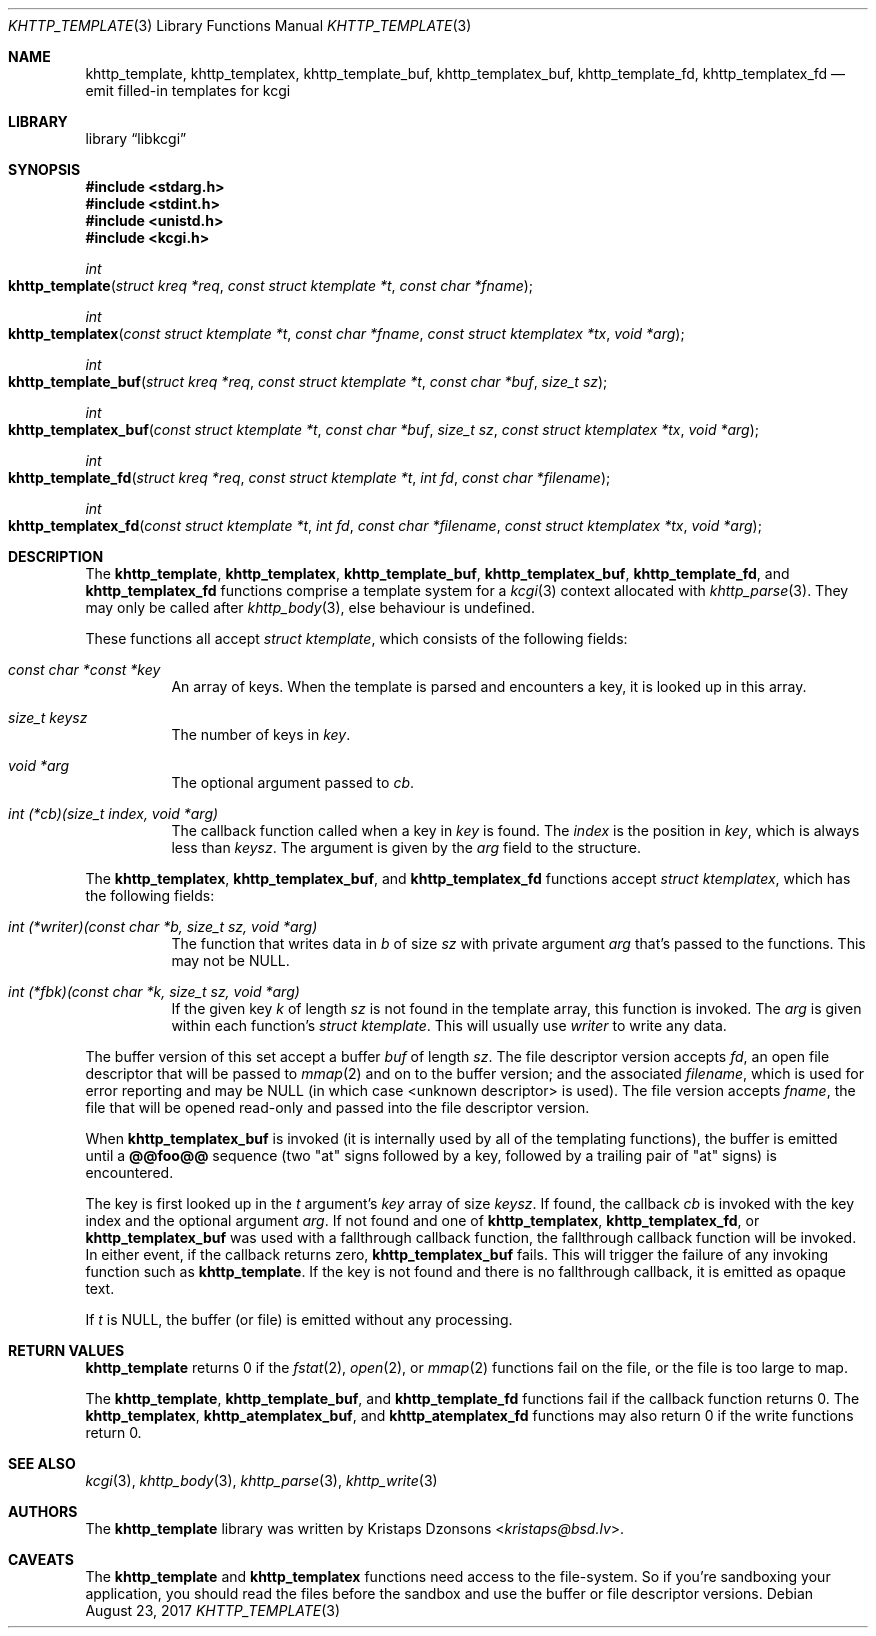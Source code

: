 .\"	$Id$
.\"
.\" Copyright (c) 2014, 2017 Kristaps Dzonsons <kristaps@bsd.lv>
.\"
.\" Permission to use, copy, modify, and distribute this software for any
.\" purpose with or without fee is hereby granted, provided that the above
.\" copyright notice and this permission notice appear in all copies.
.\"
.\" THE SOFTWARE IS PROVIDED "AS IS" AND THE AUTHOR DISCLAIMS ALL WARRANTIES
.\" WITH REGARD TO THIS SOFTWARE INCLUDING ALL IMPLIED WARRANTIES OF
.\" MERCHANTABILITY AND FITNESS. IN NO EVENT SHALL THE AUTHOR BE LIABLE FOR
.\" ANY SPECIAL, DIRECT, INDIRECT, OR CONSEQUENTIAL DAMAGES OR ANY DAMAGES
.\" WHATSOEVER RESULTING FROM LOSS OF USE, DATA OR PROFITS, WHETHER IN AN
.\" ACTION OF CONTRACT, NEGLIGENCE OR OTHER TORTIOUS ACTION, ARISING OUT OF
.\" OR IN CONNECTION WITH THE USE OR PERFORMANCE OF THIS SOFTWARE.
.\"
.Dd $Mdocdate: August 23 2017 $
.Dt KHTTP_TEMPLATE 3
.Os
.Sh NAME
.Nm khttp_template ,
.Nm khttp_templatex ,
.Nm khttp_template_buf ,
.Nm khttp_templatex_buf ,
.Nm khttp_template_fd ,
.Nm khttp_templatex_fd
.Nd emit filled-in templates for kcgi
.Sh LIBRARY
.Lb libkcgi
.Sh SYNOPSIS
.In stdarg.h
.In stdint.h
.In unistd.h
.In kcgi.h
.Ft int
.Fo khttp_template
.Fa "struct kreq *req"
.Fa "const struct ktemplate *t"
.Fa "const char *fname"
.Fc
.Ft int
.Fo khttp_templatex
.Fa "const struct ktemplate *t"
.Fa "const char *fname"
.Fa "const struct ktemplatex *tx"
.Fa "void *arg"
.Fc
.Ft int
.Fo khttp_template_buf
.Fa "struct kreq *req"
.Fa "const struct ktemplate *t"
.Fa "const char *buf"
.Fa "size_t sz"
.Fc
.Ft int
.Fo khttp_templatex_buf
.Fa "const struct ktemplate *t"
.Fa "const char *buf"
.Fa "size_t sz"
.Fa "const struct ktemplatex *tx"
.Fa "void *arg"
.Fc
.Ft int
.Fo khttp_template_fd
.Fa "struct kreq *req"
.Fa "const struct ktemplate *t"
.Fa "int fd"
.Fa "const char *filename"
.Fc
.Ft int
.Fo khttp_templatex_fd
.Fa "const struct ktemplate *t"
.Fa "int fd"
.Fa "const char *filename"
.Fa "const struct ktemplatex *tx"
.Fa "void *arg"
.Fc
.Sh DESCRIPTION
The
.Nm khttp_template ,
.Nm khttp_templatex ,
.Nm khttp_template_buf ,
.Nm khttp_templatex_buf ,
.Nm khttp_template_fd ,
and
.Nm khttp_templatex_fd
functions comprise a template system for a
.Xr kcgi 3
context allocated with
.Xr khttp_parse 3 .
They may only be called after
.Xr khttp_body 3 ,
else behaviour is undefined.
.Pp
These functions all accept
.Vt "struct ktemplate" ,
which consists of the following fields:
.Bl -tag -width Ds
.It Va "const char *const *key"
An array of keys.
When the template is parsed and encounters a key, it is looked up in
this array.
.It Va "size_t keysz"
The number of keys in
.Va key .
.It Va "void *arg"
The optional argument passed to
.Va cb .
.It Va "int (*cb)(size_t index, void *arg)"
The callback function called when a key in
.Va key
is found.
The
.Va index
is the position in
.Va key ,
which is always less than
.Va keysz .
The argument is given by the 
.Va arg
field to the structure.
.El
.Pp
The
.Nm khttp_templatex ,
.Nm khttp_templatex_buf ,
and
.Nm khttp_templatex_fd
functions accept
.Vt struct ktemplatex ,
which has the following fields:
.Bl -tag -width Ds
.It Va "int (*writer)(const char *b, size_t sz, void *arg)"
The function that writes data in
.Fa b
of size
.Fa sz
with private argument
.Fa arg
that's passed to the functions.
This may not be
.Dv NULL .
.It Va "int (*fbk)(const char *k, size_t sz, void *arg)"
If the given key
.Fa k
of length
.Fa sz
is not found in the template array, this function is invoked.
The
.Fa arg
is given within each function's
.Vt "struct ktemplate" .
This will usually use
.Fa writer
to write any data.
.El
.Pp
The buffer version of this set accept a buffer
.Fa buf
of length
.Fa sz .
The file descriptor version accepts
.Fa fd ,
an open file descriptor that will be passed to
.Xr mmap 2
and on to the buffer version; and the associated
.Fa filename ,
which is used for error reporting and may be
.Dv NULL
.Pq in which case <unknown descriptor> is used .
The file version accepts
.Fa fname ,
the file that will be opened read-only and passed into the file
descriptor version.
.Pp
When
.Nm khttp_templatex_buf
is invoked (it is internally used by all of the templating functions),
the buffer is emitted until a
.Li @@foo@@
sequence (two
.Qq at
signs followed by a key, followed by a trailing pair of
.Qq at
signs) is encountered.
.Pp
The key is first looked up in the
.Fa t
argument's
.Va key
array of size
.Va keysz .
If found, the callback
.Va cb
is invoked with the key index and the optional
argument
.Va arg .
If not found and one of
.Nm khttp_templatex ,
.Nm khttp_templatex_fd ,
or
.Nm khttp_templatex_buf
was used with a fallthrough callback function, the fallthrough callback
function will be invoked.
In either event, if the callback returns zero,
.Nm khttp_templatex_buf
fails.
This will trigger the failure of any invoking function such as
.Nm khttp_template .
If the key is not found and there is no fallthrough callback, it is
emitted as opaque text.
.Pp
If
.Fa t
is
.Dv NULL ,
the buffer (or file) is emitted without any processing.
.Sh RETURN VALUES
.Nm khttp_template
returns 0 if the
.Xr fstat 2 ,
.Xr open 2 ,
or
.Xr mmap 2
functions fail on the file, or the file is too large to map.
.Pp
The
.Nm khttp_template ,
.Nm khttp_template_buf ,
and
.Nm khttp_template_fd
functions fail if the callback function returns 0.
The
.Nm khttp_templatex ,
.Nm khttp_atemplatex_buf ,
and
.Nm khttp_atemplatex_fd
functions may also return 0 if the write functions return 0.
.Sh SEE ALSO
.Xr kcgi 3 ,
.Xr khttp_body 3 ,
.Xr khttp_parse 3 ,
.Xr khttp_write 3
.Sh AUTHORS
The
.Nm
library was written by
.An Kristaps Dzonsons Aq Mt kristaps@bsd.lv .
.Sh CAVEATS
The
.Nm khttp_template
and
.Nm khttp_templatex
functions need access to the file-system.
So if you're sandboxing your application, you should read the files
before the sandbox and use the buffer or file descriptor versions.
